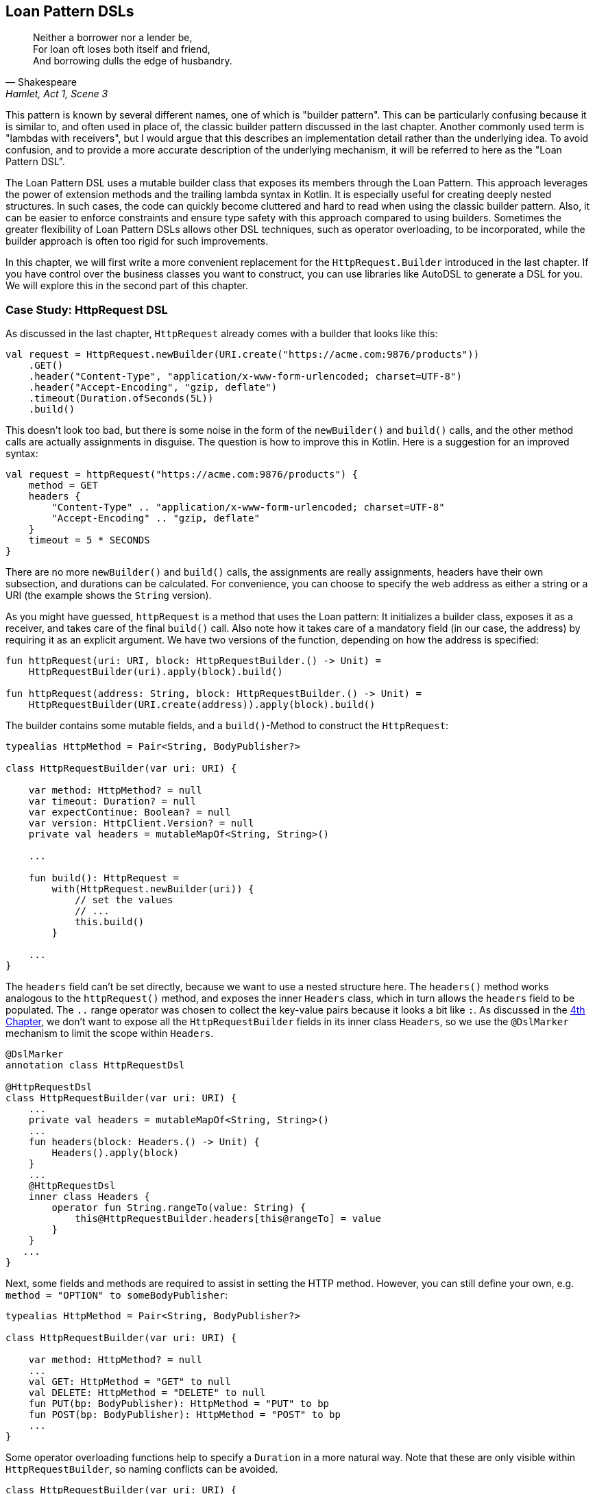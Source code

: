 == Loan Pattern DSLs (((Loan Pattern DSL)))

> Neither a borrower nor a lender be, +
For loan oft loses both itself and friend, +
And borrowing dulls the edge of husbandry.
-- Shakespeare, Hamlet, Act 1, Scene 3

This pattern is known by several different names, one of which is "builder pattern". This can be particularly confusing because it is similar to, and often used in place of, the classic builder pattern discussed in the last chapter. Another commonly used term is "lambdas with receivers"(((Lambda with Receiver))), but I would argue that this describes an implementation detail rather than the underlying idea. To avoid confusion, and to provide a more accurate description of the underlying mechanism, it will be referred to here as the "Loan Pattern DSL".

The Loan Pattern DSL uses a mutable builder class that exposes its members through the Loan Pattern. This approach leverages the power of extension methods and the trailing lambda syntax in Kotlin. It is especially useful for creating deeply nested structures. In such cases, the code can quickly become cluttered and hard to read when using the classic builder pattern. Also, it can be easier to enforce constraints and ensure type safety with this approach compared to using builders. Sometimes the greater flexibility of Loan Pattern DSLs allows other DSL techniques, such as operator overloading, to be incorporated, while the builder approach is often too rigid for such improvements.

In this chapter, we will first write a more convenient replacement for the `HttpRequest.Builder` introduced in the last chapter. If you have control over the business classes you want to construct, you can use libraries like AutoDSL to generate a DSL for you. We will explore this in the second part of this chapter.

=== Case Study: HttpRequest DSL

As discussed in the last chapter, `HttpRequest` already comes with a builder that looks like this:

[source,kotlin]
----
val request = HttpRequest.newBuilder(URI.create("https://acme.com:9876/products"))
    .GET()
    .header("Content-Type", "application/x-www-form-urlencoded; charset=UTF-8")
    .header("Accept-Encoding", "gzip, deflate")
    .timeout(Duration.ofSeconds(5L))
    .build()
----

This doesn't look too bad, but there is some noise in the form of the `newBuilder()` and `build()` calls, and the other method calls are actually assignments in disguise. The question is how to improve this in Kotlin. Here is a suggestion for an improved syntax:

[source,kotlin]
----
val request = httpRequest("https://acme.com:9876/products") {
    method = GET
    headers {
        "Content-Type" .. "application/x-www-form-urlencoded; charset=UTF-8"
        "Accept-Encoding" .. "gzip, deflate"
    }
    timeout = 5 * SECONDS
}
----

There are no more `newBuilder()` and `build()` calls, the assignments are really assignments, headers have their own subsection, and durations can be calculated. For convenience, you can choose to specify the web address as either a string or a URI (the example shows the `String` version).

As you might have guessed, `httpRequest` is a method that uses the Loan pattern: It initializes a builder class, exposes it as a receiver, and takes care of the final `build()` call. Also note how it takes care of a mandatory field (in our case, the address) by requiring it as an explicit argument. We have two versions of the function, depending on how the address is specified:

[source,kotlin]
----
fun httpRequest(uri: URI, block: HttpRequestBuilder.() -> Unit) =
    HttpRequestBuilder(uri).apply(block).build()

fun httpRequest(address: String, block: HttpRequestBuilder.() -> Unit) =
    HttpRequestBuilder(URI.create(address)).apply(block).build()
----

The builder contains some mutable fields, and a `build()`-Method to construct the `HttpRequest`:

[source,kotlin]
----
typealias HttpMethod = Pair<String, BodyPublisher?>

class HttpRequestBuilder(var uri: URI) {

    var method: HttpMethod? = null
    var timeout: Duration? = null
    var expectContinue: Boolean? = null
    var version: HttpClient.Version? = null
    private val headers = mutableMapOf<String, String>()

    ...

    fun build(): HttpRequest =
        with(HttpRequest.newBuilder(uri)) {
            // set the values
            // ...
            this.build()
        }

    ...
}
----

The `headers` field can't be set directly, because we want to use a nested structure here. The `headers()` method works analogous to the `httpRequest()` method, and exposes the inner `Headers` class, which in turn allows the `headers` field to be populated. The `..` range operator was chosen to collect the key-value pairs because it looks a bit like `:`. As discussed in the <<chapter-04_features.adoc#dslMarker,4th Chapter>>, we don't want to expose all the `HttpRequestBuilder` fields in its inner class `Headers`, so we use the `@DslMarker` (((@DslMarker))) mechanism to limit the scope within `Headers`.

[source,kotlin]
----
@DslMarker
annotation class HttpRequestDsl

@HttpRequestDsl
class HttpRequestBuilder(var uri: URI) {
    ...
    private val headers = mutableMapOf<String, String>()
    ...
    fun headers(block: Headers.() -> Unit) {
        Headers().apply(block)
    }
    ...
    @HttpRequestDsl
    inner class Headers {
        operator fun String.rangeTo(value: String) {
            this@HttpRequestBuilder.headers[this@rangeTo] = value
        }
    }
   ...
}
----

Next, some fields and methods are required to assist in setting the HTTP method. However, you can still define your own, e.g. `method = "OPTION" to someBodyPublisher`:

[source,kotlin]
----
typealias HttpMethod = Pair<String, BodyPublisher?>

class HttpRequestBuilder(var uri: URI) {

    var method: HttpMethod? = null
    ...
    val GET: HttpMethod = "GET" to null
    val DELETE: HttpMethod = "DELETE" to null
    fun PUT(bp: BodyPublisher): HttpMethod = "PUT" to bp
    fun POST(bp: BodyPublisher): HttpMethod = "POST" to bp
    ...
}
----

Some operator overloading functions help to specify a `Duration` in a more natural way. Note that these are only visible within `HttpRequestBuilder`, so naming conflicts can be avoided.

[source,kotlin]
----
class HttpRequestBuilder(var uri: URI) {
    ...
    operator fun Long.times(unit: TemporalUnit): Duration =
        Duration.of(this, unit)

    operator fun Int.times(unit: TemporalUnit): Duration =
        Duration.of(this.toLong(), unit)
}
----

And that's almost it, we covered everything except some details of the `build()` method. Here is the complete code:

[source,kotlin]
----
fun httpRequest(uri: URI, block: HttpRequestBuilder.() -> Unit) =
    HttpRequestBuilder(uri).apply(block).build()

fun httpRequest(uri: String, block: HttpRequestBuilder.() -> Unit) =
    HttpRequestBuilder(URI.create(uri)).apply(block).build()

typealias HttpMethod = Pair<String, BodyPublisher?>

@DslMarker
annotation class HttpRequestDsl

@HttpRequestDsl
class HttpRequestBuilder(var uri: URI) {

    var method: HttpMethod? = null
    var timeout: Duration? = null
    var expectContinue: Boolean? = null
    var version: HttpClient.Version? = null
    private val headers = mutableMapOf<String, String>()

    val GET: HttpMethod = "GET" to null
    val DELETE: HttpMethod = "DELETE" to null
    fun PUT(bp: BodyPublisher): HttpMethod = "PUT" to bp
    fun POST(bp: BodyPublisher): HttpMethod = "POST" to bp

    fun headers(block: Headers.() -> Unit) {
        Headers().apply(block)
    }

    fun build(): HttpRequest =
        with(HttpRequest.newBuilder(uri)) {
            headers.forEach { (key, value) -> header(key, value) }
            timeout?.let { timeout(it) }
            expectContinue?.let { expectContinue(it) }
            version?.let { version(it) }
            method?.let {
                when (method) {
                    GET -> GET()
                    DELETE -> DELETE()
                    else -> method(method!!.first, method!!.second)
                }
            }
            this.build()
        }

    @HttpRequestDsl
    inner class Headers {
        operator fun String.rangeTo(value: String) {
            this@HttpRequestBuilder.headers[this@rangeTo] = value
        }
    }

    operator fun Long.times(unit: TemporalUnit): Duration =
        Duration.of(this, unit)

    operator fun Int.times(unit: TemporalUnit): Duration =
        Duration.of(this.toLong(), unit)
}
----

Retrofitting HttpRequestBuilder with a Loan Pattern DSL proved to be a relatively simple task, but the resulting DSL is comfortable and idiomatic. By customizing existing libraries in this way, especially those written in Java, it becomes possible to better meet the needs of users and integrate them more seamlessly into the Kotlin ecosystem.

=== Case Study: HttpRequest with AutoDSL (((AutoDSL)))

Since this type of DSL is very common, and its structure is quite predictable, it shouldn't be surprising that there are libraries for automatically deriving such DSLs. At this point we will discuss the https://github.com/F43nd1r/autodsl[AutoDSL] library, which has to be set up as an annotation processor (either via kapt (((kapt))) or (((KSP))) (((Kotlin Symbol Processing API))) KSP). Please follow the description on the GitHub project page.

WARNING: Please make sure you are using the correct GitHub project. There is an older library called "AutoDsl" which was the inspiration for this project. Unfortunately, it is no longer maintained and does not work with Kotlin 1.4 or newer.

Remember the work we put into `HttpRequestBuilder` in the last section? Let's see what we can get "for free" instead. Note that we can't annotate the `HttpRequest` class itself, so we automatically generate an intermediate class instead, and therefore we have to call the `build()` method at the end. Normally, we wouldn't do this for classes under our control, but would annotate them directly.

[source,kotlin]
----
typealias HttpMethod = Pair<String, HttpRequest.BodyPublisher?>

val GET: HttpMethod = "GET" to null
val DELETE: HttpMethod = "DELETE" to null
fun PUT(bp: HttpRequest.BodyPublisher): HttpMethod = "PUT" to bp
fun POST(bp: HttpRequest.BodyPublisher): HttpMethod = "POST" to bp

@AutoDsl
data class Header(val key: String, val value: String)

@AutoDsl
data class HttpRequestBuilder(
    val uri: URI,
    val method: HttpMethod = GET,
    val timeout: Duration? = null,
    val expectContinue: Boolean? = null,
    val version: HttpClient.Version? = null,
    @AutoDslSingular("header")
    val headers: List<Header> = listOf()
) {

    fun build(): HttpRequest =
        with(HttpRequest.newBuilder(uri)) {
            headers.forEach { (key, value) -> header(key, value) }
            timeout?.let { timeout(it) }
            expectContinue?.let { expectContinue(it) }
            version?.let { version(it) }
            method.let {
                when (method) {
                    GET -> GET()
                    DELETE -> DELETE()
                    else -> method(method.first, method.second)
                }
            }
            this.build()
        }
}
----

It doesn't get much easier than that: All classes that should be included in the DSL are marked with the `@AutoDsl` annotation, and if there are lists that should be specified element-wise rather than as a whole, you add an `@AutoDslSingular` annotation containing the name of the helper method.

If you compile the project using IntelliJ IDEA, you should normally find the generated classes `HeaderDsl` and `HttpRequestBuilderDsl` in a `generated-sources/...` folder, but of course this depends on how you have integrated the AutoDSL processor and how you have set up your project.

The sample call from the previous section would now look like this:

[source,kotlin]
----
val request = httpRequestBuilder {
    uri = URI.create("https://acme.com:9876/products")
    method = GET
    header {
        key = "Content-Type"
        value = "application/x-www-form-urlencoded; charset=UTF-8"
    }
    header {
        key = "Accept-Encoding"
        value = "gzip, deflate"
    }
    timeout = Duration.ofSeconds(5)
}.build()
----

Granted, the code isn't quite as convenient and concise as the manually written DSL, but it comes close, and definitely looks nicer and more intuitive than a traditional builder. AutoDSL also keeps track of mandatory fields like `uri` and throws an `IllegalStateException` if they are not set.

=== Builder Type Inference (((Builder Type Inference)))

In some cases, the compiler can improve its type inference by inspecting the method calls inside the trailing lambda block. As of Kotlin 1.7.0, this feature is enabled by default, but in older versions you can turn it on using the `-Xenable-builder-inference` compiler option. There are no real drawbacks to using this feature, but if you want to look into the details, you can check out https://kotlinlang.org/docs/using-builders-with-builder-inference.html[Kotlin Documentation - Using builders with builder type inference].

=== Conclusion

The Loan Pattern DSL has several advantages over the classic Builder Pattern style, and is very common in Kotlin. It really shines when dealing with nested structures, and allows other DSL techniques to be integrated more easily. The Kotlin language provides several features to improve the user experience, such as the `@DslMarker` mechanism and builder type inference.

==== Preferable Use Cases

* Creating data
* Transforming data
* Execute actions
* Configuring systems
* Generating code
* Testing

==== Rating

* image:4_sun.png[] - for Simplicity of DSL design
* image:4_sun.png[] - for Elegance
* image:4_sun.png[] - for Usability
* image:5_sun.png[] - for Application Scope

==== Pros & Cons

[cols="2a,2a"]
|===
|Pros |Cons

|* easy to read, especially for nested constructions
* very flexible and intuitive
* can be autogenerated (e.g. using https://github.com/F43nd1r/autodsl[AutoDSL])


|* behavior is harder to control than for the Builder Pattern
* safe usage can't be always guaranteed
* might be more difficult to use from Java client code
|===